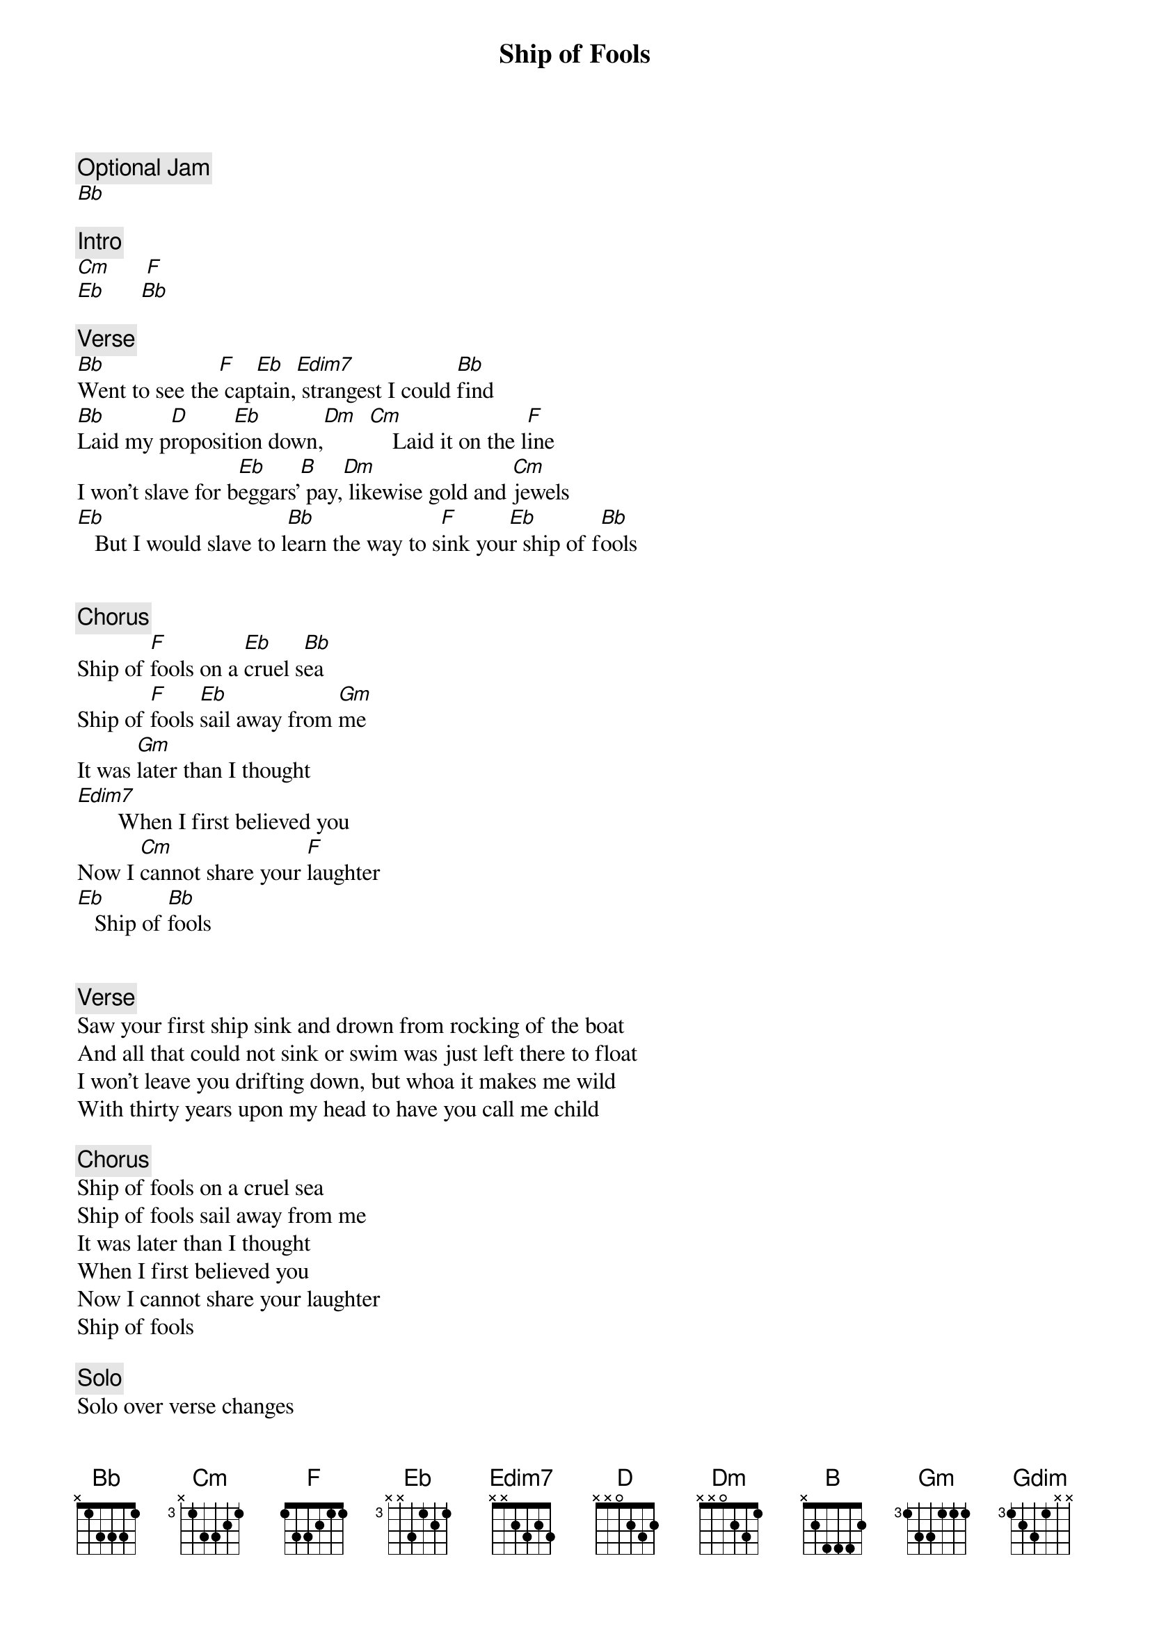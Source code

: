 {title: Ship of Fools}
{artist: Grateful Dead}

{c: Optional Jam}
[Bb]

{c: Intro}
[Cm]      [F]
[Eb]      [Bb]

{c: Verse}
[Bb]Went to see the[F] cap[Eb]tain,[Edim7] strangest I could [Bb]find
[Bb]Laid my p[D]roposit[Eb]ion down,[Dm]  [Cm]    Laid it on the l[F]ine
I won't slave for b[Eb]eggars’[B] pay,[Dm] likewise gold and [Cm]jewels
[Eb]   But I would slave to l[Bb]earn the way to s[F]ink you[Eb]r ship of f[Bb]ools


{c: Chorus}
Ship of [F]fools on a [Eb]cruel s[Bb]ea
Ship of [F]fools [Eb]sail away from [Gm]me
It was [Gm]later than I thought
[Edim7]       When I first believed you
Now I [Cm]cannot share your [F]laughter
[Eb]   Ship of [Bb]fools


{c: Verse}
Saw your first ship sink and drown from rocking of the boat
And all that could not sink or swim was just left there to float
I won't leave you drifting down, but whoa it makes me wild
With thirty years upon my head to have you call me child

{c: Chorus}
Ship of fools on a cruel sea
Ship of fools sail away from me
It was later than I thought
When I first believed you
Now I cannot share your laughter
Ship of fools

{c: Solo}
Solo over verse changes

{c: Chorus}
Ship of fools on a cruel sea
Ship of fools sail away from me
It was later than I thought
When I first believed you
Now I cannot share your laughter
Ship of fools

{c: Verse}
The bottle stands as empty, as they were filled before
Time there was, and plenty, but from that cup, no more
Though I could not caution all, I still might warn a few
Don't lend your hand to raise no flag atop no ship of fools

{c: Chorus}
Ship of [F]fools on a [Eb]cruel s[Bb]ea
Ship of [F]fools [Eb]sail away from [Gm]me
It was [Gm]later than I thought
[Edim7]       When I first believed you
Now I [Cm]cannot share your [F]laughter
[Eb]   Ship of [Bb]fools

It was [Gm]later than I thought
[Gdim]       When I first believed you
Now I [Cm]cannot share your [F]laughter
[Eb]   Ship of [Bb]fools

{c: Outro}
[Cm]      [F]
[Eb]      [Bb]

